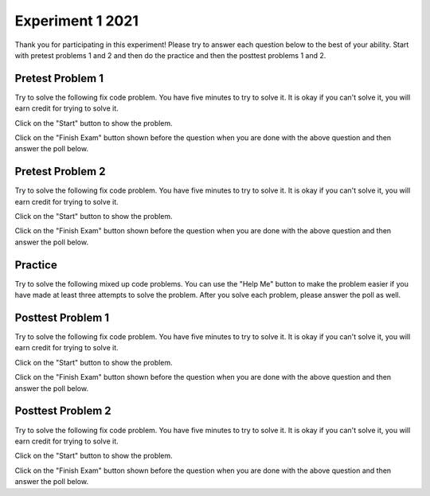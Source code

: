 =====================
Experiment 1 2021
=====================

Thank you for participating in this experiment!  Please try to answer each
question below to the best of your ability.  Start with pretest problems 1 and 2 and
then do the practice and then the posttest problems 1 and 2.

Pretest Problem 1
-------------------

Try to solve the following fix code problem.  You have five minutes to try to
solve it.  It is okay if you can't solve it, you will earn credit for trying to
solve it.

Click on the "Start" button to show the problem.

.. timed:: pre-exa-1
   :timelimit: 5

   .. activecode:: remove_duplicates_fix_timed
      :autograde: unittest
      :nocodelens:

      Fix the code below to remove all adjacent duplicate values in the passed list. For example, ``removeDups([5, 5, 1])`` returns ``[5, 1]`` and ``removeDups([1, 1, 2, 2, 3, 3, 3, 5, 6, 5, 6])`` returns ``[1, 2, 3, 5, 6, 5, 6]``.
      ~~~~
      def removeDups(a_list):
          prev = a_list[0]
          index = 0
          while index < len(a_list) - 1:
              if a_list[index] = prev:
                  a_list.pop(index)
              else:
                  prev = a_list[index]
              index -= 1
              return a_list

      print(removeDups([5, 5, 1]))
      print(removeDups([1, 1, 2, 2, 3, 3, 3, 5, 6, 5, 6]))
      ====
      from unittest.gui import TestCaseGui

      class myTests(TestCaseGui):

          def testOne(self):
              self.assertEqual(removeDups([5, 5, 1]), [5, 1], 'removeDups([5, 5, 1)]')
              self.assertEqual(removeDups([1, 1, 2, 2, 3, 3, 3, 5, 6, 5, 6]), [1, 2, 3, 5, 6, 5, 6], 'removeDups([1, 1, 2, 2, 3, 3, 3, 5, 6, 5, 6])')
              self.assertEqual(removeDups([1, 2, 3, 3]), [1, 2, 3], 'removeDups([1, 2, 3, 3)]')
              self.assertEqual(removeDups([5, 3, 1]), [5, 3, 1], 'removeDups([5, 3, 1)]')
              self.assertEqual(removeDups([5, 5, 5]), [5], 'removeDups([5, 5, 5)]')
              self.assertEqual(removeDups([5, 1, 1]), [5, 1], 'removeDups([5, 1, 1)]')
              self.assertEqual(removeDups([5, 1, 5]), [5, 1, 5], 'removeDups([5, 1, 5)]')
              self.assertEqual(removeDups([2, 3, 4, 3]), [2, 3, 4, 3], 'removeDups([2, 3, 4, 3)]')
              self.assertEqual(removeDups([2, 2]), [2], 'removeDups([2, 2)]')
              self.assertEqual(removeDups([2]), [2], 'removeDups([2]')

      myTests().main()

Click on the "Finish Exam" button shown before the question when you are done with the above question
and then answer the poll below.

.. poll:: remove_duplicates_fix_timed_poll
    :allowcomment:
    :option_1: Very, very low mental effort
    :option_2: Very low mental effort
    :option_3: Low mental effort
    :option_4: Rather low mental effort
    :option_5: Neither low nor high mental effort
    :option_6: Rather high mental effort
    :option_7: High mental effort
    :option_8: Very high mental effort
    :option_9: Very, very high mental effort
    :results: instructor

    In solving the preceding problem I invested:


Pretest Problem 2
-------------------

Try to solve the following fix code problem.  You have five minutes to try to
solve it.  It is okay if you can't solve it, you will earn credit for trying to
solve it.

Click on the "Start" button to show the problem.

.. timed:: pre-exa-2
   :timelimit: 5

   .. activecode:: adjacentTwos_fix_timed
      :autograde: unittest
      :nocodelens:

      Fix the function ``adjacentTwos`` below to return True if there are at least two adjacent 2's in list ``nums``, otherwise return False.  For example, return ``True`` for ``adjacentTwos([1, 2, 2])`` since there are two adjacent items equal to 2 (at index 1 and 2) and ``False`` for ``adjacentTwos([2, 1, 2])`` since the 2's are not adjacent.

      ~~~~
      def adjacentTwos(nums):
          i = 1
          while i < nums:
              if nums[i] = 2 and nums[i - 2] == 2:
                 return true
              i += 1
              return False

      print(adjacentTwos([1, 2, 2]))
      print(adjacentTwos([2, 1, 2]))
      ====
      from unittest.gui import TestCaseGui

      class myTests(TestCaseGui):

          def testOne(self):
              self.assertEqual(adjacentTwos([1, 2, 2]), True, "adjacentTwos([1, 2, 2])")
              self.assertEqual(adjacentTwos([1, 2, 1, 2]), False, "adjacentTwos([1, 2, 1, 2])")
              self.assertEqual(adjacentTwos([2, 1, 2]), False, "adjacentTwos([2, 1, 2])")
              self.assertEqual(adjacentTwos([2, 2, 1]), True, "adjacentTwos[2, 2, 1])")
              self.assertEqual(adjacentTwos([3, 4, 2]), False, "adjacentTwos([3, 4, 2])")
              self.assertEqual(adjacentTwos([2]), False, "adjacentTwos([2])")
              self.assertEqual(adjacentTwos([]), False, "adjacentTwos([])")
              self.assertEqual(adjacentTwos([2, 3, 4, 2]), False, "adjacentTwos([[2, 3, 4, 2]])")
              self.assertEqual(adjacentTwos([4, 2, 2, 'fish', 'fish']), True, "adjacentTwos([4, 2, 2, 4, 4]")
              self.assertEqual(adjacentTwos([2, 3, 3, 2]), False, "adjacentTwos([2, 3, 3, 2])")

      myTests().main()

Click on the "Finish Exam" button shown before the question when you are done with the above question
and then answer the poll below.

.. poll:: adjacentTwos_fix_timed_poll
    :allowcomment:
    :option_1: Very, very low mental effort
    :option_2: Very low mental effort
    :option_3: Low mental effort
    :option_4: Rather low mental effort
    :option_5: Neither low nor high mental effort
    :option_6: Rather high mental effort
    :option_7: High mental effort
    :option_8: Very high mental effort
    :option_9: Very, very high mental effort
    :results: instructor

    In solving the preceding problem I invested:

Practice
-------------------------

Try to solve the following mixed up code problems. You can use the "Help Me" button
to make the problem easier if you have made at least three attempts to solve the
problem.  After you solve each problem, please answer the poll as well.

.. selectquestion:: sum13_selq
   :ab: disPPEx1
   :fromid: sum13_nd_pp_exA, sum13_w6d_pp_exB

.. poll:: sum13_pp_poll
    :allowcomment:
    :option_1: Very, very low mental effort
    :option_2: Very low mental effort
    :option_3: Low mental effort
    :option_4: Rather low mental effort
    :option_5: Neither low nor high mental effort
    :option_6: Rather high mental effort
    :option_7: High mental effort
    :option_8: Very high mental effort
    :option_9: Very, very high mental effort
    :results: instructor

    In solving the preceding problem I invested:

.. selectquestion:: list_mult_selq
   :ab: disPPEx1
   :fromid: list_multiples_pp_exA, list_multiples_w3d_pp_exB

.. poll:: list_multiples_pp_poll
    :allowcomment:
    :option_1: Very, very low mental effort
    :option_2: Very low mental effort
    :option_3: Low mental effort
    :option_4: Rather low mental effort
    :option_5: Neither low nor high mental effort
    :option_6: Rather high mental effort
    :option_7: High mental effort
    :option_8: Very high mental effort
    :option_9: Very, very high mental effort
    :results: instructor

    In solving the preceding problem I invested:

.. selectquestion:: ibeforee_selq
   :ab: disPPEx1
   :fromid: ibeforee_pp_exA, ibeforee_pp_wd_exB

.. poll:: ibeforee_pp_poll
    :allowcomment:
    :option_1: Very, very low mental effort
    :option_2: Very low mental effort
    :option_3: Low mental effort
    :option_4: Rather low mental effort
    :option_5: Neither low nor high mental effort
    :option_6: Rather high mental effort
    :option_7: High mental effort
    :option_8: Very high mental effort
    :option_9: Very, very high mental effort
    :results: instructor

    In solving the preceding problem I invested:

.. selectquestion:: remove_target_selq
   :ab: disPPEx1
   :fromid: removetarget_pp_v2_exA, remove_target_pp_wd_exB

.. poll:: removetarget_pp_v2_poll
    :allowcomment:
    :option_1: Very, very low mental effort
    :option_2: Very low mental effort
    :option_3: Low mental effort
    :option_4: Rather low mental effort
    :option_5: Neither low nor high mental effort
    :option_6: Rather high mental effort
    :option_7: High mental effort
    :option_8: Very high mental effort
    :option_9: Very, very high mental effort
    :results: instructor

    In solving the preceding problem I invested:

Posttest Problem 1
-------------------

Try to solve the following fix code problem.  You have five minutes to try to
solve it.  It is okay if you can't solve it, you will earn credit for trying to
solve it.

Click on the "Start" button to show the problem.

.. timed:: post-exa-1
   :timelimit: 5

   .. activecode:: removeExtras_fix_timed
      :autograde: unittest
      :nocodelens:

      Fix the code below to remove all adjacent duplicate values in the passed list. For example, ``removeExtras([3, 3, 1])`` returns ``[3, 1]`` and ``removeExtras([7, 7, 8, 8, 9, 9, 9, 10, 9, 10, 11])`` returns ``[7, 8, 9, 10, 9, 10, 11]``.
      ~~~~
      def removeExtras(a_list):
          prev = a_list[0]
          index = 0
          while index > len(a_list) - 1:
              if a_list[index] = prev:
                  a_list.pop(index)
              else:
                  prev = a_list[index]
              index -= 1
              return a_list

      print(removeExtras([3, 3, 1]))
      print(removeExtras([7, 7, 8, 8, 9, 9, 9, 10, 9, 10, 11]))
      ====
      from unittest.gui import TestCaseGui

      class myTests(TestCaseGui):

          def testOne(self):
              self.assertEqual(removeExtras([5, 5, 1]), [5, 1], 'removeExtras([5, 5, 1)]')
              self.assertEqual(removeExtras([1, 1, 2, 2, 3, 3, 3, 5, 6, 5, 6]), [1, 2, 3, 5, 6, 5, 6], 'removeExtras([1, 1, 2, 2, 3, 3, 3, 5, 6, 5, 6])')
              self.assertEqual(removeExtras([1, 2, 3, 3]), [1, 2, 3], 'removeExtras([1, 2, 3, 3)]')
              self.assertEqual(removeExtras([5, 3, 1]), [5, 3, 1], 'removeExtras([5, 3, 1)]')
              self.assertEqual(removeExtras([5, 5, 5]), [5], 'removeExtras([5, 5, 5)]')
              self.assertEqual(removeExtras([5, 1, 1]), [5, 1], 'removeExtras([5, 1, 1)]')
              self.assertEqual(removeExtras([5, 1, 5]), [5, 1, 5], 'removeExtras([5, 1, 5)]')
              self.assertEqual(removeExtras([2, 3, 4, 3]), [2, 3, 4, 3], 'removeExtras([2, 3, 4, 3)]')
              self.assertEqual(removeExtras([2, 2]), [2], 'removeExtras([2, 2)]')
              self.assertEqual(removeExtras([2]), [2], 'removeExtras([2]')

      myTests().main()

Click on the "Finish Exam" button shown before the question when you are done with the above question
and then answer the poll below.

.. poll:: removeExtras_fix_timed_poll
    :allowcomment:
    :option_1: Very, very low mental effort
    :option_2: Very low mental effort
    :option_3: Low mental effort
    :option_4: Rather low mental effort
    :option_5: Neither low nor high mental effort
    :option_6: Rather high mental effort
    :option_7: High mental effort
    :option_8: Very high mental effort
    :option_9: Very, very high mental effort
    :results: instructor

    In solving the preceding problem I invested:

Posttest Problem 2
-------------------

Try to solve the following fix code problem.  You have five minutes to try to
solve it.  It is okay if you can't solve it, you will earn credit for trying to
solve it.

Click on the "Start" button to show the problem.

.. timed:: post-exa-2
   :timelimit: 5

   .. activecode:: find_extras_fix_timed
      :autograde: unittest
      :nocodelens:

      Fix the function ``two_cats`` below to return True if there are at least two adjacent "cat" strings in list ``pets``, otherwise return False.  For example, return ``True`` for ``two_cats(['dog', 'cat', 'cat'])`` since there are two adjacent items equal to 'cat' (at index 1 and 2) and ``False`` for ``two_cats(['cat', 'dog', 'cat'])`` since the 'cat' strings are not adjacent.

      ~~~~
      def two_cats(pets):
          i = 1
          while i < pets:
              if pets[i] = 'cat' and pets[i - 2] == 'cat':
                  return true
              i += 1
              return False

      print(two_cats(['dog', 'cat', 'cat']))
      print(two_cats(['cat', 'dog', 'cat']))
      ====
      from unittest.gui import TestCaseGui

      class myTests(TestCaseGui):

          def testOne(self):
              self.assertEqual(two_cats(['dog', 'cat', 'cat']), True, "two_cats(['dog', 'cat', 'cat'])")
              self.assertEqual(two_cats(['dog', 'cat', 'dog', 'cat']), False, "two_cats(['dog', 'cat', 'dog', 'cat'])")
              self.assertEqual(two_cats(['cat', 'dog', 'cat']), False, "two_cats(['cat', 'dog', 'cat'])")
              self.assertEqual(two_cats(['cat', 'cat', 'dog']), True, "two_cats['cat', 'cat', 'dog'])")
              self.assertEqual(two_cats(['bird', 'fish', 'cat']), False, "two_cats(['bird', 'fish', 'cat'])")
              self.assertEqual(two_cats(['cat']), False, "two_cats(['cat'])")
              self.assertEqual(two_cats([]), False, "two_cats([])")
              self.assertEqual(two_cats(['cat', 'bird', 'fish', 'cat']), False, "two_cats([['cat', 'bird', 'fish', 'cat']])")
              self.assertEqual(two_cats(['fish', 'cat', 'cat', 'fish', 'fish']), True, "two_cats(['fish', 'cat', 'cat', 'fish', 'fish']")
              self.assertEqual(two_cats(['cat', 'bird', 'bird', 'cat']), False, "two_cats(['cat', 'bird', 'bird', 'cat'])")

      myTests().main()

Click on the "Finish Exam" button shown before the question when you are done with the above question
and then answer the poll below.

.. poll:: find_extras_fix_timed_poll
    :allowcomment:
    :option_1: Very, very low mental effort
    :option_2: Very low mental effort
    :option_3: Low mental effort
    :option_4: Rather low mental effort
    :option_5: Neither low nor high mental effort
    :option_6: Rather high mental effort
    :option_7: High mental effort
    :option_8: Very high mental effort
    :option_9: Very, very high mental effort
    :results: instructor

    In solving the preceding problem I invested:
